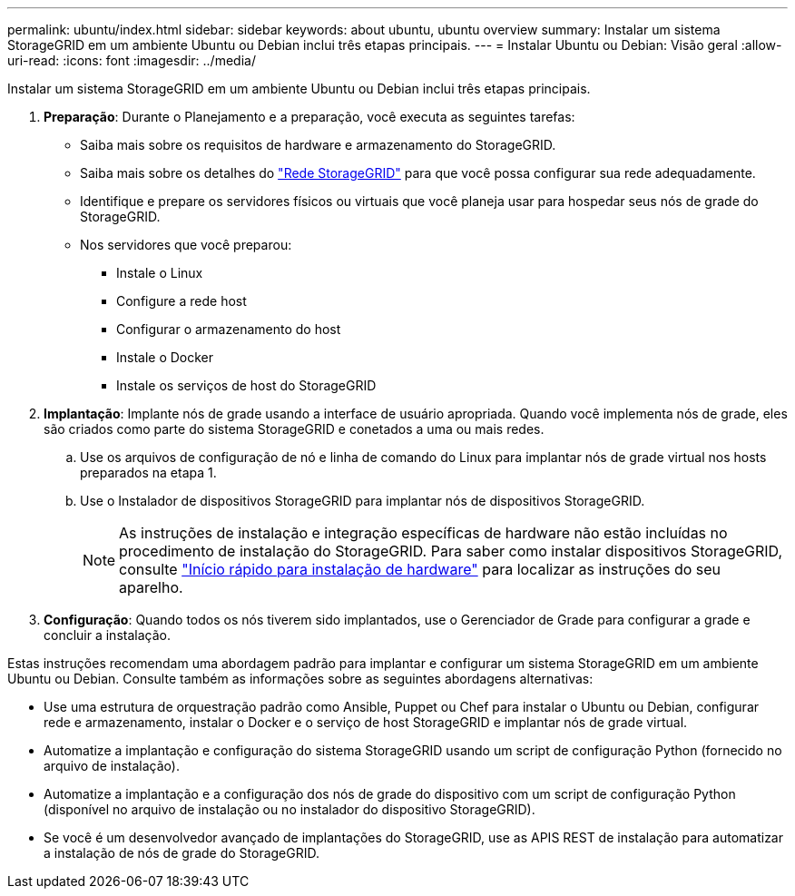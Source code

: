 ---
permalink: ubuntu/index.html 
sidebar: sidebar 
keywords: about ubuntu, ubuntu overview 
summary: Instalar um sistema StorageGRID em um ambiente Ubuntu ou Debian inclui três etapas principais. 
---
= Instalar Ubuntu ou Debian: Visão geral
:allow-uri-read: 
:icons: font
:imagesdir: ../media/


[role="lead"]
Instalar um sistema StorageGRID em um ambiente Ubuntu ou Debian inclui três etapas principais.

. *Preparação*: Durante o Planejamento e a preparação, você executa as seguintes tarefas:
+
** Saiba mais sobre os requisitos de hardware e armazenamento do StorageGRID.
** Saiba mais sobre os detalhes do link:../network/index.html["Rede StorageGRID"] para que você possa configurar sua rede adequadamente.
** Identifique e prepare os servidores físicos ou virtuais que você planeja usar para hospedar seus nós de grade do StorageGRID.
** Nos servidores que você preparou:
+
*** Instale o Linux
*** Configure a rede host
*** Configurar o armazenamento do host
*** Instale o Docker
*** Instale os serviços de host do StorageGRID




. *Implantação*: Implante nós de grade usando a interface de usuário apropriada. Quando você implementa nós de grade, eles são criados como parte do sistema StorageGRID e conetados a uma ou mais redes.
+
.. Use os arquivos de configuração de nó e linha de comando do Linux para implantar nós de grade virtual nos hosts preparados na etapa 1.
.. Use o Instalador de dispositivos StorageGRID para implantar nós de dispositivos StorageGRID.
+

NOTE: As instruções de instalação e integração específicas de hardware não estão incluídas no procedimento de instalação do StorageGRID. Para saber como instalar dispositivos StorageGRID, consulte link:../installconfig/index.html["Início rápido para instalação de hardware"] para localizar as instruções do seu aparelho.



. *Configuração*: Quando todos os nós tiverem sido implantados, use o Gerenciador de Grade para configurar a grade e concluir a instalação.


Estas instruções recomendam uma abordagem padrão para implantar e configurar um sistema StorageGRID em um ambiente Ubuntu ou Debian. Consulte também as informações sobre as seguintes abordagens alternativas:

* Use uma estrutura de orquestração padrão como Ansible, Puppet ou Chef para instalar o Ubuntu ou Debian, configurar rede e armazenamento, instalar o Docker e o serviço de host StorageGRID e implantar nós de grade virtual.
* Automatize a implantação e configuração do sistema StorageGRID usando um script de configuração Python (fornecido no arquivo de instalação).
* Automatize a implantação e a configuração dos nós de grade do dispositivo com um script de configuração Python (disponível no arquivo de instalação ou no instalador do dispositivo StorageGRID).
* Se você é um desenvolvedor avançado de implantações do StorageGRID, use as APIS REST de instalação para automatizar a instalação de nós de grade do StorageGRID.

